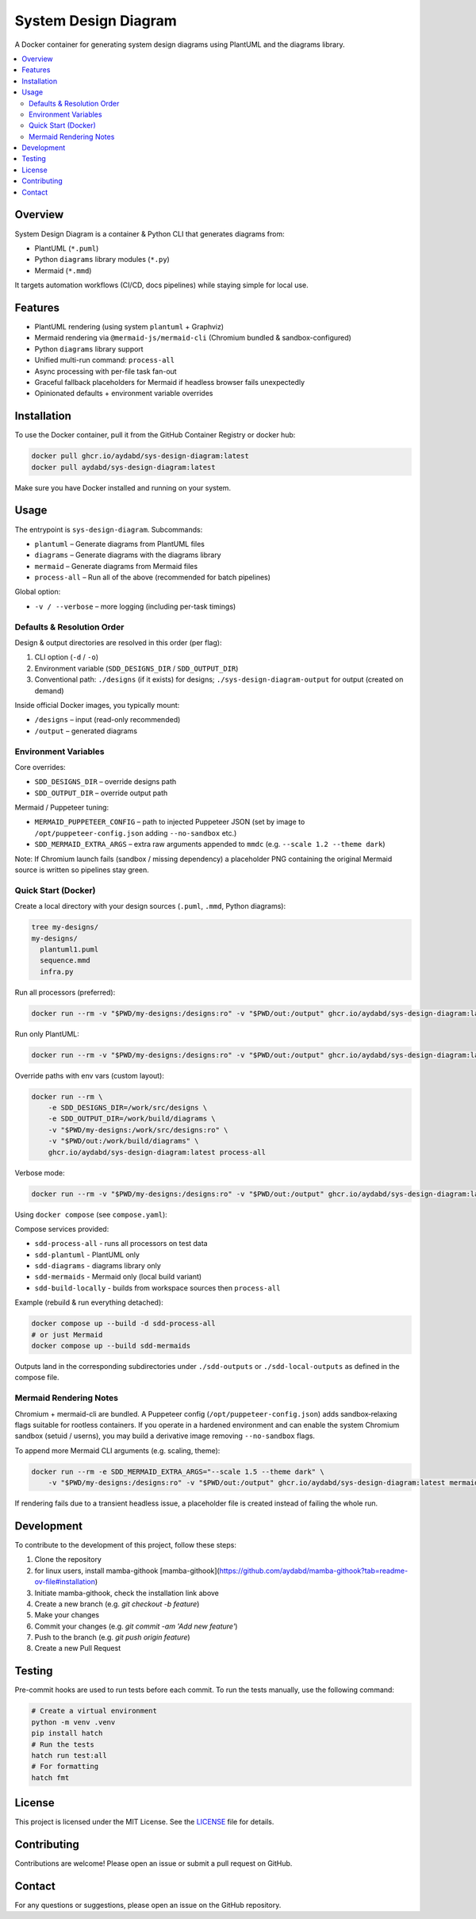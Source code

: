 =====================
System Design Diagram
=====================

A Docker container for generating system design diagrams using PlantUML and the diagrams library.

.. image:: https://img.shields.io/badge/Docker-Ready-blue.svg
    :target: https://www.docker.com/

.. image:: https://img.shields.io/badge/license-MIT-green.svg
    :target: https://opensource.org/licenses/MIT

.. image:: https://github.com/aydabd/sys-design-diagram/actions/workflows/ci.yml/badge.svg
   :target: https://github.com/aydabd/sys-design-diagram/actions/workflows/ci.yml

.. image:: https://img.shields.io/pypi/v/sys-design-diagram.svg
    :target: https://pypi.org/project/sys-design-diagram/
    :alt: PyPI Version

.. image:: https://img.shields.io/docker/pulls/aydabd/sys-design-diagram.svg
    :target: https://hub.docker.com/r/aydabd/sys-design-diagram
    :alt: Docker Pulls

.. contents::
    :local:
    :depth: 2

Overview
========

System Design Diagram is a container & Python CLI that generates diagrams from:

* PlantUML (``*.puml``)
* Python ``diagrams`` library modules (``*.py``)
* Mermaid (``*.mmd``)

It targets automation workflows (CI/CD, docs pipelines) while staying simple for local use.

Features
========

* PlantUML rendering (using system ``plantuml`` + Graphviz)
* Mermaid rendering via ``@mermaid-js/mermaid-cli`` (Chromium bundled & sandbox-configured)
* Python ``diagrams`` library support
* Unified multi-run command: ``process-all``
* Async processing with per-file task fan-out
* Graceful fallback placeholders for Mermaid if headless browser fails unexpectedly
* Opinionated defaults + environment variable overrides

Installation
============

To use the Docker container, pull it from the GitHub Container Registry or docker hub:

.. code-block:: bash

    docker pull ghcr.io/aydabd/sys-design-diagram:latest
    docker pull aydabd/sys-design-diagram:latest

Make sure you have Docker installed and running on your system.

Usage
=====

The entrypoint is ``sys-design-diagram``. Subcommands:

* ``plantuml`` – Generate diagrams from PlantUML files
* ``diagrams`` – Generate diagrams with the diagrams library
* ``mermaid`` – Generate diagrams from Mermaid files
* ``process-all`` – Run all of the above (recommended for batch pipelines)

Global option:

* ``-v / --verbose`` – more logging (including per-task timings)

Defaults & Resolution Order
---------------------------

Design & output directories are resolved in this order (per flag):

1. CLI option (``-d`` / ``-o``)
2. Environment variable (``SDD_DESIGNS_DIR`` / ``SDD_OUTPUT_DIR``)
3. Conventional path: ``./designs`` (if it exists) for designs; ``./sys-design-diagram-output`` for output (created on demand)

Inside official Docker images, you typically mount:

* ``/designs`` – input (read-only recommended)
* ``/output`` – generated diagrams

Environment Variables
---------------------

Core overrides:

* ``SDD_DESIGNS_DIR`` – override designs path
* ``SDD_OUTPUT_DIR`` – override output path

Mermaid / Puppeteer tuning:

* ``MERMAID_PUPPETEER_CONFIG`` – path to injected Puppeteer JSON (set by image to ``/opt/puppeteer-config.json`` adding ``--no-sandbox`` etc.)
* ``SDD_MERMAID_EXTRA_ARGS`` – extra raw arguments appended to ``mmdc`` (e.g. ``--scale 1.2 --theme dark``)

Note: If Chromium launch fails (sandbox / missing dependency) a placeholder PNG containing the original Mermaid source is written so pipelines stay green.

Quick Start (Docker)
--------------------

Create a local directory with your design sources (``.puml``, ``.mmd``, Python diagrams):

.. code-block:: bash

    tree my-designs/
    my-designs/
      plantuml1.puml
      sequence.mmd
      infra.py

Run all processors (preferred):

.. code-block:: bash

    docker run --rm -v "$PWD/my-designs:/designs:ro" -v "$PWD/out:/output" ghcr.io/aydabd/sys-design-diagram:latest process-all

Run only PlantUML:

.. code-block:: bash

    docker run --rm -v "$PWD/my-designs:/designs:ro" -v "$PWD/out:/output" ghcr.io/aydabd/sys-design-diagram:latest plantuml

Override paths with env vars (custom layout):

.. code-block:: bash

    docker run --rm \
        -e SDD_DESIGNS_DIR=/work/src/designs \
        -e SDD_OUTPUT_DIR=/work/build/diagrams \
        -v "$PWD/my-designs:/work/src/designs:ro" \
        -v "$PWD/out:/work/build/diagrams" \
        ghcr.io/aydabd/sys-design-diagram:latest process-all

Verbose mode:

.. code-block:: bash

    docker run --rm -v "$PWD/my-designs:/designs:ro" -v "$PWD/out:/output" ghcr.io/aydabd/sys-design-diagram:latest -v process-all

Using ``docker compose`` (see ``compose.yaml``):

Compose services provided:

* ``sdd-process-all`` - runs all processors on test data
* ``sdd-plantuml`` - PlantUML only
* ``sdd-diagrams`` - diagrams library only
* ``sdd-mermaids`` - Mermaid only (local build variant)
* ``sdd-build-locally`` - builds from workspace sources then ``process-all``

Example (rebuild & run everything detached):

.. code-block:: bash

    docker compose up --build -d sdd-process-all
    # or just Mermaid
    docker compose up --build sdd-mermaids

Outputs land in the corresponding subdirectories under ``./sdd-outputs`` or ``./sdd-local-outputs`` as defined in the compose file.

Mermaid Rendering Notes
-----------------------

Chromium + mermaid-cli are bundled. A Puppeteer config (``/opt/puppeteer-config.json``) adds sandbox‑relaxing flags suitable for rootless containers. If you operate in a hardened environment and can enable the system Chromium sandbox (setuid / userns), you may build a derivative image removing ``--no-sandbox`` flags.

To append more Mermaid CLI arguments (e.g. scaling, theme):

.. code-block:: bash

    docker run --rm -e SDD_MERMAID_EXTRA_ARGS="--scale 1.5 --theme dark" \
        -v "$PWD/my-designs:/designs:ro" -v "$PWD/out:/output" ghcr.io/aydabd/sys-design-diagram:latest mermaid

If rendering fails due to a transient headless issue, a placeholder file is created instead of failing the whole run.

Development
===========

To contribute to the development of this project, follow these steps:

1. Clone the repository
2. for linux users, install mamba-githook [mamba-githook](https://github.com/aydabd/mamba-githook?tab=readme-ov-file#installation)
3. Initiate mamba-githook, check the installation link above
4. Create a new branch (e.g. `git checkout -b feature`)
5. Make your changes
6. Commit your changes (e.g. `git commit -am 'Add new feature'`)
7. Push to the branch (e.g. `git push origin feature`)
8. Create a new Pull Request


Testing
=======

Pre-commit hooks are used to run tests before each commit. To run the tests manually, use the following command:

.. code-block:: bash

    # Create a virtual environment
    python -m venv .venv
    pip install hatch
    # Run the tests
    hatch run test:all
    # For formatting
    hatch fmt


License
=======

This project is licensed under the MIT License. See the `LICENSE`_ file for details.

Contributing
============

Contributions are welcome! Please open an issue or submit a pull request on GitHub.

Contact
=======

For any questions or suggestions, please open an issue on the GitHub repository.

.. _LICENSE: LICENSE
.. _compose.yaml: compose.yaml
